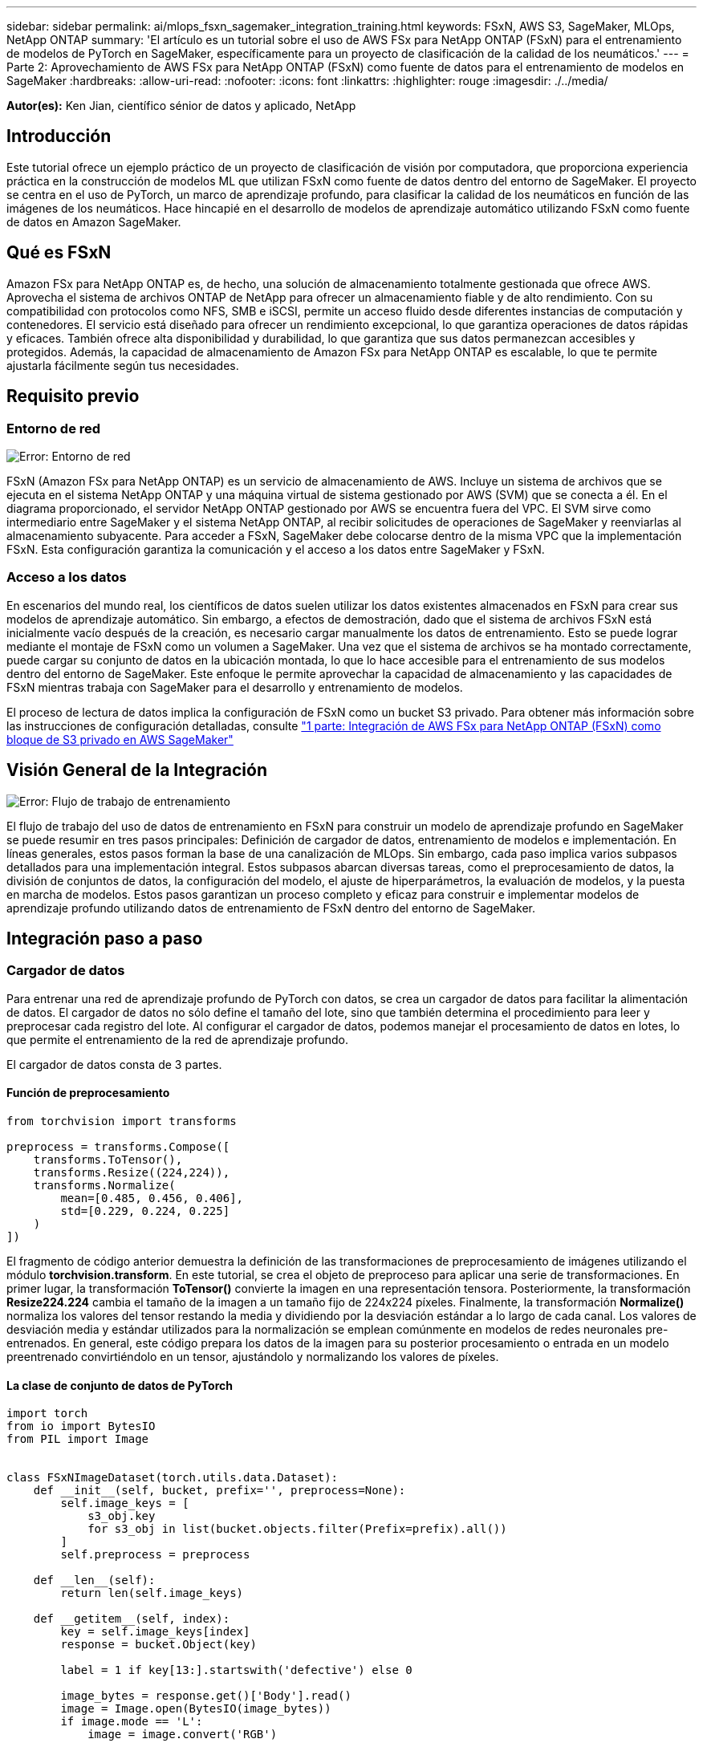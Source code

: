 ---
sidebar: sidebar 
permalink: ai/mlops_fsxn_sagemaker_integration_training.html 
keywords: FSxN, AWS S3, SageMaker, MLOps, NetApp ONTAP 
summary: 'El artículo es un tutorial sobre el uso de AWS FSx para NetApp ONTAP (FSxN) para el entrenamiento de modelos de PyTorch en SageMaker, específicamente para un proyecto de clasificación de la calidad de los neumáticos.' 
---
= Parte 2: Aprovechamiento de AWS FSx para NetApp ONTAP (FSxN) como fuente de datos para el entrenamiento de modelos en SageMaker
:hardbreaks:
:allow-uri-read: 
:nofooter: 
:icons: font
:linkattrs: 
:highlighter: rouge
:imagesdir: ./../media/


[role="lead"]
*Autor(es):*
Ken Jian, científico sénior de datos y aplicado, NetApp



== Introducción

Este tutorial ofrece un ejemplo práctico de un proyecto de clasificación de visión por computadora, que proporciona experiencia práctica en la construcción de modelos ML que utilizan FSxN como fuente de datos dentro del entorno de SageMaker. El proyecto se centra en el uso de PyTorch, un marco de aprendizaje profundo, para clasificar la calidad de los neumáticos en función de las imágenes de los neumáticos. Hace hincapié en el desarrollo de modelos de aprendizaje automático utilizando FSxN como fuente de datos en Amazon SageMaker.



== Qué es FSxN

Amazon FSx para NetApp ONTAP es, de hecho, una solución de almacenamiento totalmente gestionada que ofrece AWS. Aprovecha el sistema de archivos ONTAP de NetApp para ofrecer un almacenamiento fiable y de alto rendimiento. Con su compatibilidad con protocolos como NFS, SMB e iSCSI, permite un acceso fluido desde diferentes instancias de computación y contenedores. El servicio está diseñado para ofrecer un rendimiento excepcional, lo que garantiza operaciones de datos rápidas y eficaces. También ofrece alta disponibilidad y durabilidad, lo que garantiza que sus datos permanezcan accesibles y protegidos. Además, la capacidad de almacenamiento de Amazon FSx para NetApp ONTAP es escalable, lo que te permite ajustarla fácilmente según tus necesidades.



== Requisito previo



=== Entorno de red

image:mlops_fsxn_sagemaker_integration_training_0.png["Error: Entorno de red"]

FSxN (Amazon FSx para NetApp ONTAP) es un servicio de almacenamiento de AWS. Incluye un sistema de archivos que se ejecuta en el sistema NetApp ONTAP y una máquina virtual de sistema gestionado por AWS (SVM) que se conecta a él. En el diagrama proporcionado, el servidor NetApp ONTAP gestionado por AWS se encuentra fuera del VPC. El SVM sirve como intermediario entre SageMaker y el sistema NetApp ONTAP, al recibir solicitudes de operaciones de SageMaker y reenviarlas al almacenamiento subyacente. Para acceder a FSxN, SageMaker debe colocarse dentro de la misma VPC que la implementación FSxN. Esta configuración garantiza la comunicación y el acceso a los datos entre SageMaker y FSxN.



=== Acceso a los datos

En escenarios del mundo real, los científicos de datos suelen utilizar los datos existentes almacenados en FSxN para crear sus modelos de aprendizaje automático. Sin embargo, a efectos de demostración, dado que el sistema de archivos FSxN está inicialmente vacío después de la creación, es necesario cargar manualmente los datos de entrenamiento. Esto se puede lograr mediante el montaje de FSxN como un volumen a SageMaker. Una vez que el sistema de archivos se ha montado correctamente, puede cargar su conjunto de datos en la ubicación montada, lo que lo hace accesible para el entrenamiento de sus modelos dentro del entorno de SageMaker. Este enfoque le permite aprovechar la capacidad de almacenamiento y las capacidades de FSxN mientras trabaja con SageMaker para el desarrollo y entrenamiento de modelos.

El proceso de lectura de datos implica la configuración de FSxN como un bucket S3 privado. Para obtener más información sobre las instrucciones de configuración detalladas, consulte link:https://docs.netapp.com/us-en/netapp-solutions/ai/mlops_fsxn_s3_integration.html["1 parte: Integración de AWS FSx para NetApp ONTAP (FSxN) como bloque de S3 privado en AWS SageMaker"]



== Visión General de la Integración

image:mlops_fsxn_sagemaker_integration_training_1.png["Error: Flujo de trabajo de entrenamiento"]

El flujo de trabajo del uso de datos de entrenamiento en FSxN para construir un modelo de aprendizaje profundo en SageMaker se puede resumir en tres pasos principales: Definición de cargador de datos, entrenamiento de modelos e implementación. En líneas generales, estos pasos forman la base de una canalización de MLOps. Sin embargo, cada paso implica varios subpasos detallados para una implementación integral. Estos subpasos abarcan diversas tareas, como el preprocesamiento de datos, la división de conjuntos de datos, la configuración del modelo, el ajuste de hiperparámetros, la evaluación de modelos, y la puesta en marcha de modelos. Estos pasos garantizan un proceso completo y eficaz para construir e implementar modelos de aprendizaje profundo utilizando datos de entrenamiento de FSxN dentro del entorno de SageMaker.



== Integración paso a paso



=== Cargador de datos

Para entrenar una red de aprendizaje profundo de PyTorch con datos, se crea un cargador de datos para facilitar la alimentación de datos. El cargador de datos no sólo define el tamaño del lote, sino que también determina el procedimiento para leer y preprocesar cada registro del lote. Al configurar el cargador de datos, podemos manejar el procesamiento de datos en lotes, lo que permite el entrenamiento de la red de aprendizaje profundo.

El cargador de datos consta de 3 partes.



==== Función de preprocesamiento

[source, python]
----
from torchvision import transforms

preprocess = transforms.Compose([
    transforms.ToTensor(),
    transforms.Resize((224,224)),
    transforms.Normalize(
        mean=[0.485, 0.456, 0.406],
        std=[0.229, 0.224, 0.225]
    )
])
----
El fragmento de código anterior demuestra la definición de las transformaciones de preprocesamiento de imágenes utilizando el módulo *torchvision.transform*. En este tutorial, se crea el objeto de preproceso para aplicar una serie de transformaciones. En primer lugar, la transformación *ToTensor()* convierte la imagen en una representación tensora. Posteriormente, la transformación *Resize((224.224))* cambia el tamaño de la imagen a un tamaño fijo de 224x224 píxeles. Finalmente, la transformación *Normalize()* normaliza los valores del tensor restando la media y dividiendo por la desviación estándar a lo largo de cada canal. Los valores de desviación media y estándar utilizados para la normalización se emplean comúnmente en modelos de redes neuronales pre-entrenados. En general, este código prepara los datos de la imagen para su posterior procesamiento o entrada en un modelo preentrenado convirtiéndolo en un tensor, ajustándolo y normalizando los valores de píxeles.



==== La clase de conjunto de datos de PyTorch

[source, python]
----
import torch
from io import BytesIO
from PIL import Image


class FSxNImageDataset(torch.utils.data.Dataset):
    def __init__(self, bucket, prefix='', preprocess=None):
        self.image_keys = [
            s3_obj.key
            for s3_obj in list(bucket.objects.filter(Prefix=prefix).all())
        ]
        self.preprocess = preprocess

    def __len__(self):
        return len(self.image_keys)

    def __getitem__(self, index):
        key = self.image_keys[index]
        response = bucket.Object(key)

        label = 1 if key[13:].startswith('defective') else 0

        image_bytes = response.get()['Body'].read()
        image = Image.open(BytesIO(image_bytes))
        if image.mode == 'L':
            image = image.convert('RGB')

        if self.preprocess is not None:
            image = self.preprocess(image)
        return image, label
----
Esta clase proporciona funcionalidad para obtener el número total de registros en el conjunto de datos y define el método para leer datos para cada registro. Dentro de la función *__getitem__*, el código utiliza el objeto bucket boto3 S3 para recuperar los datos binarios de FSxN. El estilo de código para acceder a los datos de FSxN es similar a la lectura de datos de Amazon S3. La explicación subsiguiente profundiza en el proceso de creación del objeto privado S3 *bucket*.



==== FSxN como repositorio S3 privado

[source, python]
----
seed = 77                                                   # Random seed
bucket_name = '<Your ONTAP bucket name>'                    # The bucket name in ONTAP
aws_access_key_id = '<Your ONTAP bucket key id>'            # Please get this credential from ONTAP
aws_secret_access_key = '<Your ONTAP bucket access key>'    # Please get this credential from ONTAP
fsx_endpoint_ip = '<Your FSxN IP address>'                  # Please get this IP address from FSXN
----
[source, python]
----
import boto3

# Get session info
region_name = boto3.session.Session().region_name

# Initialize Fsxn S3 bucket object
# --- Start integrating SageMaker with FSXN ---
# This is the only code change we need to incorporate SageMaker with FSXN
s3_client: boto3.client = boto3.resource(
    's3',
    region_name=region_name,
    aws_access_key_id=aws_access_key_id,
    aws_secret_access_key=aws_secret_access_key,
    use_ssl=False,
    endpoint_url=f'http://{fsx_endpoint_ip}',
    config=boto3.session.Config(
        signature_version='s3v4',
        s3={'addressing_style': 'path'}
    )
)
# s3_client = boto3.resource('s3')
bucket = s3_client.Bucket(bucket_name)
# --- End integrating SageMaker with FSXN ---
----
Para leer datos de FSxN en SageMaker, se crea un manejador que apunta al almacenamiento FSxN mediante el protocolo S3. Esto permite que FSxN se trate como un cubo privado de S3. La configuración del manejador incluye especificar la dirección IP de la SVM FSxN, el nombre del depósito y las credenciales necesarias. Para obtener una explicación completa sobre la obtención de estos elementos de configuración, consulte el documento en link:https://docs.netapp.com/us-en/netapp-solutions/ai/mlops_fsxn_s3_integration.html["1 parte: Integración de AWS FSx para NetApp ONTAP (FSxN) como bloque de S3 privado en AWS SageMaker"].

En el ejemplo mencionado anteriormente, el objeto bucket se utiliza para instanciar el objeto de conjunto de datos PyTorch. El objeto del conjunto de datos se explicará con más detalle en la sección siguiente.



==== El cargador de datos de PyTorch

[source, python]
----
from torch.utils.data import DataLoader
torch.manual_seed(seed)

# 1. Hyperparameters
batch_size = 64

# 2. Preparing for the dataset
dataset = FSxNImageDataset(bucket, 'dataset/tyre', preprocess=preprocess)

train, test = torch.utils.data.random_split(dataset, [1500, 356])

data_loader = DataLoader(dataset, batch_size=batch_size, shuffle=True)
----
En el ejemplo proporcionado, se especifica un tamaño de lote de 64, lo que indica que cada lote contendrá 64 registros. Al combinar la clase PyTorch *Dataset*, la función de preprocesamiento y el tamaño de lote de entrenamiento, obtenemos el cargador de datos para el entrenamiento. Este cargador de datos facilita el proceso de iteración por el conjunto de datos en lotes durante la fase de entrenamiento.



=== Entrenamiento de modelos

[source, python]
----
from torch import nn


class TyreQualityClassifier(nn.Module):
    def __init__(self):
        super().__init__()
        self.model = nn.Sequential(
            nn.Conv2d(3,32,(3,3)),
            nn.ReLU(),
            nn.Conv2d(32,32,(3,3)),
            nn.ReLU(),
            nn.Conv2d(32,64,(3,3)),
            nn.ReLU(),
            nn.Flatten(),
            nn.Linear(64*(224-6)*(224-6),2)
        )
    def forward(self, x):
        return self.model(x)
----
[source, python]
----
import datetime

num_epochs = 2
device = torch.device('cuda' if torch.cuda.is_available() else 'cpu')

model = TyreQualityClassifier()
fn_loss = torch.nn.CrossEntropyLoss()
optimizer = torch.optim.Adam(model.parameters(), lr=1e-3)


model.to(device)
for epoch in range(num_epochs):
    for idx, (X, y) in enumerate(data_loader):
        X = X.to(device)
        y = y.to(device)

        y_hat = model(X)

        loss = fn_loss(y_hat, y)
        optimizer.zero_grad()
        loss.backward()
        optimizer.step()
        current_time = datetime.datetime.now().strftime("%Y-%m-%d %H:%M:%S")
        print(f"Current Time: {current_time} - Epoch [{epoch+1}/{num_epochs}]- Batch [{idx + 1}] - Loss: {loss}", end='\r')
----
Este código implementa un proceso de entrenamiento estándar de PyTorch. Define un modelo de red neuronal llamado *TyreQualityClassifier* usando capas convolucionales y una capa lineal para clasificar la calidad de los neumáticos. El bucle de entrenamiento itera sobre los lotes de datos, calcula la pérdida y actualiza los parámetros del modelo mediante retropropagación y optimización. Además, imprime la hora actual, la época, el lote y la pérdida con fines de monitorización.



=== Puesta en marcha de modelos



==== Puesta en marcha

[source, python]
----
import io
import os
import tarfile
import sagemaker

# 1. Save the PyTorch model to memory
buffer_model = io.BytesIO()
traced_model = torch.jit.script(model)
torch.jit.save(traced_model, buffer_model)

# 2. Upload to AWS S3
sagemaker_session = sagemaker.Session()
bucket_name_default = sagemaker_session.default_bucket()
model_name = f'tyre_quality_classifier.pth'

# 2.1. Zip PyTorch model into tar.gz file
buffer_zip = io.BytesIO()
with tarfile.open(fileobj=buffer_zip, mode="w:gz") as tar:
    # Add PyTorch pt file
    file_name = os.path.basename(model_name)
    file_name_with_extension = os.path.split(file_name)[-1]
    tarinfo = tarfile.TarInfo(file_name_with_extension)
    tarinfo.size = len(buffer_model.getbuffer())
    buffer_model.seek(0)
    tar.addfile(tarinfo, buffer_model)

# 2.2. Upload the tar.gz file to S3 bucket
buffer_zip.seek(0)
boto3.resource('s3') \
    .Bucket(bucket_name_default) \
    .Object(f'pytorch/{model_name}.tar.gz') \
    .put(Body=buffer_zip.getvalue())
----
El código guarda el modelo de PyTorch en *Amazon S3* porque SageMaker requiere que el modelo se almacene en S3 para su implementación. Al subir el modelo a *Amazon S3*, se vuelve accesible para SageMaker, lo que permite la implementación e inferencia en el modelo desplegado.

[source, python]
----
import time
from sagemaker.pytorch import PyTorchModel
from sagemaker.predictor import Predictor
from sagemaker.serializers import IdentitySerializer
from sagemaker.deserializers import JSONDeserializer


class TyreQualitySerializer(IdentitySerializer):
    CONTENT_TYPE = 'application/x-torch'

    def serialize(self, data):
        transformed_image = preprocess(data)
        tensor_image = torch.Tensor(transformed_image)

        serialized_data = io.BytesIO()
        torch.save(tensor_image, serialized_data)
        serialized_data.seek(0)
        serialized_data = serialized_data.read()

        return serialized_data


class TyreQualityPredictor(Predictor):
    def __init__(self, endpoint_name, sagemaker_session):
        super().__init__(
            endpoint_name,
            sagemaker_session=sagemaker_session,
            serializer=TyreQualitySerializer(),
            deserializer=JSONDeserializer(),
        )

sagemaker_model = PyTorchModel(
    model_data=f's3://{bucket_name_default}/pytorch/{model_name}.tar.gz',
    role=sagemaker.get_execution_role(),
    framework_version='2.0.1',
    py_version='py310',
    predictor_cls=TyreQualityPredictor,
    entry_point='inference.py',
    source_dir='code',
)

timestamp = int(time.time())
pytorch_endpoint_name = '{}-{}-{}'.format('tyre-quality-classifier', 'pt', timestamp)
sagemaker_predictor = sagemaker_model.deploy(
    initial_instance_count=1,
    instance_type='ml.p3.2xlarge',
    endpoint_name=pytorch_endpoint_name
)
----
Este código facilita el despliegue de un modelo PyTorch en SageMaker. Define un serializador personalizado, *TyreQualitySerializer*, que preprocesa y serializa los datos de entrada como un tensor PyTorch. La clase *TyreQualityPredictor* es un predictor personalizado que utiliza el serializador definido y un *JSONDeserializer*. El código también crea un objeto *PyTorchModel* para especificar la ubicación S3 del modelo, el rol IAM, la versión del marco y el punto de entrada para la inferencia. El código genera una marca de tiempo y construye un nombre de punto final basado en el modelo y la marca de tiempo. Por último, el modelo se despliega mediante el método de despliegue, especificando el recuento de instancias, el tipo de instancia y el nombre de punto final generado. Esto permite que el modelo de PyTorch se despliegue y sea accesible para la inferencia en SageMaker.



==== Inferencia

[source, python]
----
image_object = list(bucket.objects.filter('dataset/tyre'))[0].get()
image_bytes = image_object['Body'].read()

with Image.open(with Image.open(BytesIO(image_bytes)) as image:
    predicted_classes = sagemaker_predictor.predict(image)

    print(predicted_classes)
----
Este es el ejemplo de utilizar el punto final desplegado para llevar a cabo la inferencia.
